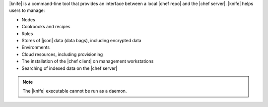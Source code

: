 .. The contents of this file are included in multiple topics.
.. This file should not be changed in a way that hinders its ability to appear in multiple documentation sets.

|knife| is a command-line tool that provides an interface between a local |chef repo| and the |chef server|. |knife| helps users to manage:

* Nodes
* Cookbooks and recipes
* Roles
* Stores of |json| data (data bags), including encrypted data
* Environments
* Cloud resources, including provisioning
* The installation of the |chef client| on management workstations
* Searching of indexed data on the |chef server|

.. note:: The |knife| executable cannot be run as a daemon. 


